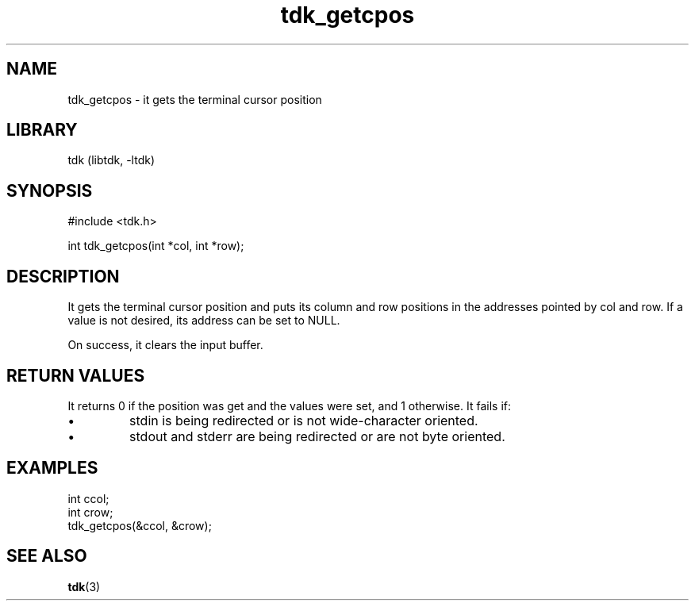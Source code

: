 .TH tdk_getcpos 3 MANDATE tdk
.SH NAME
.PP
tdk_getcpos - it gets the terminal cursor position

.SH LIBRARY
.PP
tdk (libtdk, -ltdk)

.SH SYNOPSIS
.PP
#include <tdk.h>

.PP
int tdk_getcpos(int *col, int *row);

.SH DESCRIPTION
.PP
It gets the terminal cursor position and puts its column and row positions in
the addresses pointed by col and row. If a value is not desired, its address can
be set to NULL.

On success, it clears the input buffer.

.SH RETURN VALUES
.PP
It returns 0 if the position was get and the values were set, and 1 otherwise.
It fails if:

.IP \\[bu]
stdin is being redirected or is not wide-character oriented.

.IP \\[bu]
stdout and stderr are being redirected or are not byte oriented.

.SH EXAMPLES
.PP
int ccol;
.br
int crow;
.br
tdk_getcpos(&ccol, &crow);

.SH SEE ALSO
.BR tdk (3)
